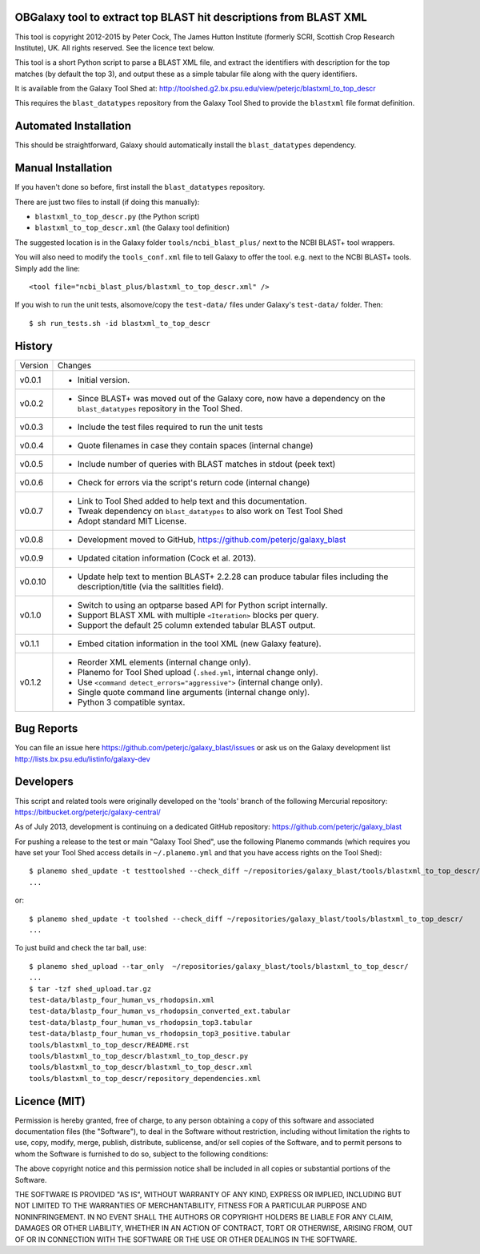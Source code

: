 OBGalaxy tool to extract top BLAST hit descriptions from BLAST XML
==================================================================

This tool is copyright 2012-2015 by Peter Cock, The James Hutton Institute
(formerly SCRI, Scottish Crop Research Institute), UK. All rights reserved.
See the licence text below.

This tool is a short Python script to parse a BLAST XML file, and extract the
identifiers with description for the top matches (by default the top 3), and
output these as a simple tabular file along with the query identifiers.

It is available from the Galaxy Tool Shed at:
http://toolshed.g2.bx.psu.edu/view/peterjc/blastxml_to_top_descr

This requires the ``blast_datatypes`` repository from the Galaxy Tool Shed
to provide the ``blastxml`` file format definition.


Automated Installation
======================

This should be straightforward, Galaxy should automatically install the
``blast_datatypes`` dependency.


Manual Installation
===================

If you haven't done so before, first install the ``blast_datatypes`` repository.

There are just two files to install (if doing this manually):

- ``blastxml_to_top_descr.py`` (the Python script)
- ``blastxml_to_top_descr.xml`` (the Galaxy tool definition)

The suggested location is in the Galaxy folder ``tools/ncbi_blast_plus/``
next to the NCBI BLAST+ tool wrappers.

You will also need to modify the ``tools_conf.xml`` file to tell Galaxy to offer
the tool. e.g. next to the NCBI BLAST+ tools. Simply add the line::

    <tool file="ncbi_blast_plus/blastxml_to_top_descr.xml" />

If you wish to run the unit tests, alsomove/copy the ``test-data/`` files
under Galaxy's ``test-data/`` folder. Then::

    $ sh run_tests.sh -id blastxml_to_top_descr


History
=======

======= ======================================================================
Version Changes
------- ----------------------------------------------------------------------
v0.0.1  - Initial version.
v0.0.2  - Since BLAST+ was moved out of the Galaxy core, now have a dependency
          on the ``blast_datatypes`` repository in the Tool Shed.
v0.0.3  - Include the test files required to run the unit tests
v0.0.4  - Quote filenames in case they contain spaces (internal change)
v0.0.5  - Include number of queries with BLAST matches in stdout (peek text)
v0.0.6  - Check for errors via the script's return code (internal change)
v0.0.7  - Link to Tool Shed added to help text and this documentation.
        - Tweak dependency on ``blast_datatypes`` to also work on Test Tool Shed
        - Adopt standard MIT License.
v0.0.8  - Development moved to GitHub, https://github.com/peterjc/galaxy_blast
v0.0.9  - Updated citation information (Cock et al. 2013).
v0.0.10 - Update help text to mention BLAST+ 2.2.28 can produce tabular files
          including the description/title (via the salltitles field).
v0.1.0  - Switch to using an optparse based API for Python script internally.
        - Support BLAST XML with multiple ``<Iteration>`` blocks per query.
        - Support the default 25 column extended tabular BLAST output.
v0.1.1  - Embed citation information in the tool XML (new Galaxy feature).
v0.1.2  - Reorder XML elements (internal change only).
        - Planemo for Tool Shed upload (``.shed.yml``, internal change only).
        - Use ``<command detect_errors="aggressive">`` (internal change only).
        - Single quote command line arguments (internal change only).
        - Python 3 compatible syntax.
======= ======================================================================


Bug Reports
===========

You can file an issue here https://github.com/peterjc/galaxy_blast/issues or ask
us on the Galaxy development list http://lists.bx.psu.edu/listinfo/galaxy-dev


Developers
==========

This script and related tools were originally developed on the 'tools' branch of
the following Mercurial repository: https://bitbucket.org/peterjc/galaxy-central/

As of July 2013, development is continuing on a dedicated GitHub repository:
https://github.com/peterjc/galaxy_blast

For pushing a release to the test or main "Galaxy Tool Shed", use the following
Planemo commands (which requires you have set your Tool Shed access details in
``~/.planemo.yml`` and that you have access rights on the Tool Shed)::

    $ planemo shed_update -t testtoolshed --check_diff ~/repositories/galaxy_blast/tools/blastxml_to_top_descr/
    ...

or::

    $ planemo shed_update -t toolshed --check_diff ~/repositories/galaxy_blast/tools/blastxml_to_top_descr/
    ...

To just build and check the tar ball, use::

    $ planemo shed_upload --tar_only  ~/repositories/galaxy_blast/tools/blastxml_to_top_descr/
    ...
    $ tar -tzf shed_upload.tar.gz 
    test-data/blastp_four_human_vs_rhodopsin.xml
    test-data/blastp_four_human_vs_rhodopsin_converted_ext.tabular
    test-data/blastp_four_human_vs_rhodopsin_top3.tabular
    test-data/blastp_four_human_vs_rhodopsin_top3_positive.tabular
    tools/blastxml_to_top_descr/README.rst
    tools/blastxml_to_top_descr/blastxml_to_top_descr.py
    tools/blastxml_to_top_descr/blastxml_to_top_descr.xml
    tools/blastxml_to_top_descr/repository_dependencies.xml


Licence (MIT)
=============

Permission is hereby granted, free of charge, to any person obtaining a copy
of this software and associated documentation files (the "Software"), to deal
in the Software without restriction, including without limitation the rights
to use, copy, modify, merge, publish, distribute, sublicense, and/or sell
copies of the Software, and to permit persons to whom the Software is
furnished to do so, subject to the following conditions:

The above copyright notice and this permission notice shall be included in
all copies or substantial portions of the Software.

THE SOFTWARE IS PROVIDED "AS IS", WITHOUT WARRANTY OF ANY KIND, EXPRESS OR
IMPLIED, INCLUDING BUT NOT LIMITED TO THE WARRANTIES OF MERCHANTABILITY,
FITNESS FOR A PARTICULAR PURPOSE AND NONINFRINGEMENT. IN NO EVENT SHALL THE
AUTHORS OR COPYRIGHT HOLDERS BE LIABLE FOR ANY CLAIM, DAMAGES OR OTHER
LIABILITY, WHETHER IN AN ACTION OF CONTRACT, TORT OR OTHERWISE, ARISING FROM,
OUT OF OR IN CONNECTION WITH THE SOFTWARE OR THE USE OR OTHER DEALINGS IN
THE SOFTWARE.

